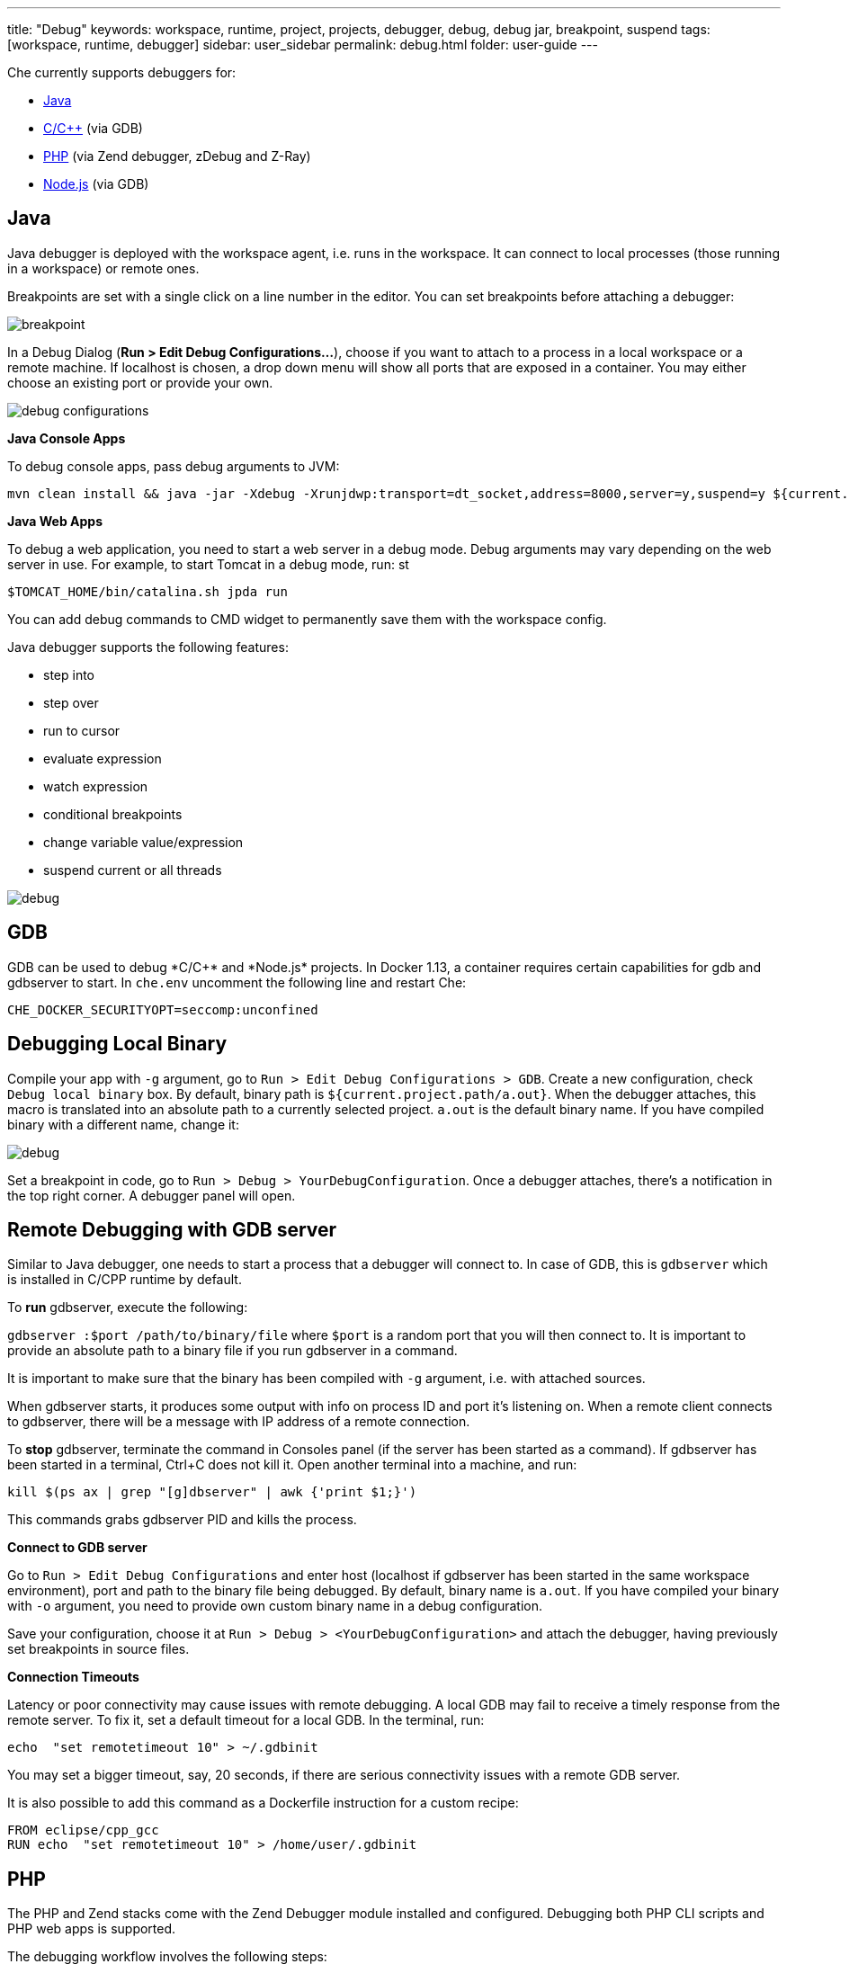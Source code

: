 ---
title: "Debug"
keywords: workspace, runtime, project, projects, debugger, debug, debug jar, breakpoint, suspend
tags: [workspace, runtime, debugger]
sidebar: user_sidebar
permalink: debug.html
folder: user-guide
---


Che currently supports debuggers for:

* link:#java[Java]
* link:#gdb[C/C++] (via GDB)
* link:#php[PHP] (via Zend debugger, zDebug and Z-Ray)
* link:#nodejs[Node.js] (via GDB)

[id="java"]
== Java

Java debugger is deployed with the workspace agent, i.e. runs in the workspace. It can connect to local processes (those running in a workspace) or remote ones.

Breakpoints are set with a single click on a line number in the editor. You can set breakpoints before attaching a debugger:

image::debug/breakpoint.png[]

In a Debug Dialog (*Run > Edit Debug Configurations…*), choose if you want to attach to a process in a local workspace or a remote machine. If localhost is chosen, a drop down menu will show all ports that are exposed in a container. You may either choose an existing port or provide your own.

image::debug/debug-configurations.png[]

*Java Console Apps*

To debug console apps, pass debug arguments to JVM:

----
mvn clean install && java -jar -Xdebug -Xrunjdwp:transport=dt_socket,address=8000,server=y,suspend=y ${current.project.path}/target/*.jar
----

*Java Web Apps*

To debug a web application, you need to start a web server in a debug mode. Debug arguments may vary depending on the web server in use. For example, to start Tomcat in a debug mode, run: st

[source,text]
----
$TOMCAT_HOME/bin/catalina.sh jpda run
----

You can add debug commands to CMD widget to permanently save them with the workspace config.

Java debugger supports the following features:

* step into
* step over
* run to cursor
* evaluate expression
* watch expression
* conditional breakpoints
* change variable value/expression
* suspend current or all threads

image::debug/debug.gif[]

[id="gdb"]
== GDB

GDB can be used to debug *C/C++* and *Node.js* projects. In Docker 1.13+, a container requires certain capabilities for gdb and gdbserver to start. In `che.env` uncomment the following line and restart Che:

----
CHE_DOCKER_SECURITYOPT=seccomp:unconfined
----

[id="debugging-local-binary"]
== Debugging Local Binary

Compile your app with `-g` argument, go to `Run > Edit Debug Configurations > GDB`. Create a new configuration, check `Debug local binary` box. By default, binary path is `${current.project.path/a.out}`. When the debugger attaches, this macro is translated into an absolute path to a currently selected project. `a.out` is the default binary name. If you have compiled binary with a different name, change it:

image::debug/debug.png[]

Set a breakpoint in code, go to `Run > Debug > YourDebugConfiguration`. Once a debugger attaches, there’s a notification in the top right corner. A debugger panel will open.

[id="remote-debugging-with-gdb-server"]
== Remote Debugging with GDB server

Similar to Java debugger, one needs to start a process that a debugger will connect to. In case of GDB, this is `gdbserver` which is installed in C/CPP runtime by default.

To *run* gdbserver, execute the following:

`gdbserver :$port /path/to/binary/file` where `$port` is a random port that you will then connect to. It is important to provide an absolute path to a binary file if you run gdbserver in a command.

It is important to make sure that the binary has been compiled with `-g` argument, i.e. with attached sources.

When gdbserver starts, it produces some output with info on process ID and port it’s listening on. When a remote client connects to gdbserver, there will be a message with IP address of a remote connection.

To *stop* gdbserver, terminate the command in Consoles panel (if the server has been started as a command). If gdbserver has been started in a terminal, Ctrl+C does not kill it. Open another terminal into a machine, and run:

`kill $(ps ax | grep "[g]dbserver" | awk {'print $1;}')`

This commands grabs gdbserver PID and kills the process.

*Connect to GDB server*

Go to `Run > Edit Debug Configurations` and enter host (localhost if gdbserver has been started in the same workspace environment), port and path to the binary file being debugged. By default, binary name is `a.out`. If you have compiled your binary with `-o` argument, you need to provide own custom binary name in a debug configuration.

Save your configuration, choose it at `Run > Debug > <YourDebugConfiguration>` and attach the debugger, having previously set breakpoints in source files.

*Connection Timeouts*

Latency or poor connectivity may cause issues with remote debugging. A local GDB may fail to receive a timely response from the remote server. To fix it, set a default timeout for a local GDB. In the terminal, run:

----
echo  "set remotetimeout 10" > ~/.gdbinit
----

You may set a bigger timeout, say, 20 seconds, if there are serious connectivity issues with a remote GDB server.

It is also possible to add this command as a Dockerfile instruction for a custom recipe:

----
FROM eclipse/cpp_gcc
RUN echo  "set remotetimeout 10" > /home/user/.gdbinit
----

[id="php"]
== PHP

The PHP and Zend stacks come with the Zend Debugger module installed and configured. Debugging both PHP CLI scripts and PHP web apps is supported.

The debugging workflow involves the following steps:

1.  Launch the Zend Debugger Client to start listening for new debug sessions.
2.  Optionally set breakpoints in the PHP editor.
3.  Trigger a debug session from the CLI script or the web app.
4.  Use the Web IDE tooling to do the actual debugging.

image::debug/php-debugging.gif[]

[id="starting-the-zend-debugger-client"]
== Starting the Zend Debugger Client

\{\{site.product_formal_name}} has the Zend Debugger Client integrated in the Web IDE. For launching the Zend Debugger Client:

1.  Go to `Run > Edit Debug Configurations` from the main menu.
2.  Create new `PHP` configuration.
3.  Change any settings if necessary. The defaults are usually OK.
4.  Click the `Debug` button.

image::debug/php-debug-configuration.png[]

The successful launch of the Zend Debugger Client is noted with a notification message. From this moment on the Zend Debugger Client listens for new debug sessions initiated by the Zend Debugger module of the PHP engine.

The Debug Configuration window allows the following configuration for the Zend Debugger Client:

* `Break at first line`. Determines whether to break the execution at the very first line, hit by the PHP interpreter. Enabled by default. It is useful to easily find the app’s entry point. You may want to switch this option off if you defined your own breakpoint and you are not interesting at breaking the execution at the first line.
* `Client host/IP`. The host/IP on which to bind the server socket for listening for new debug sessions. The default host is `localhost`. Changing it should be only necessary if the PHP engine is running in a different workspace machine or outside of the \{\{site.product_mini_name}} workspace at all.
* `Debug port`. The port on which to bind the server socket for listening for new debug sessions. The default port is `10137`. It should be rarely necessary to change it.
* `Use SSL encryption`. Whether to use SSL encryption for the debugging communication between the PHP engine and the Zend Debugger Client. Disabled by default.

[id="debugging-php-cli-scripts"]
== Debugging PHP CLI Scripts

PHP CLI scripts can be debugged by setting the `QUERY_STRING` environment variable when executing the PHP script. For example, to debug the `hello.php` script you should execute the following command in the Terminal:

[source,sh]
----
QUERY_STRING="start_debug=1&debug_host=localhost&debug_port=10137" php hello.php
----

Let’s dissect the value of the `QUERY_STRING`:

* `start_debug=1` says the PHP engine that we want to trigger a debug session for this execution.
* `debug_host=localhost` says that the Zend Debugger Client runs on localhost (on the same host where the PHP engine runs).
* `debug_port=10137` says that the Zend Debugger Client listens on port 10137.

For convenience the PHP and Zend stacks have the `debug php script` command. It will run the PHP script, which is currently opened in the editor, with the required `QUERY_STRING` preprended to the launch command. It is a handy way for easily debugging CLI script without the need to remember the exact `QUERY_STRING` variable.

[id="debugging-php-web-apps"]
== Debugging PHP Web Apps

Debugging web apps is done in a similar way. The value of the `QUERY_STRING` used for debugging CLI scripts must be added as a query string to the URL of the debugged web page. This can be done either manually or by using a browser toolbar/extension that does it automatically. Such browser extensions also make it easier to debug POST requests.

*Using Query Params in URL*

The `?start_debug=1&debug_host=localhost&debug_port=10137` query string must be added to the URL. For example, to debug the `http://localhost:32810/web-php-simple/index.php` web page you should request the following URL in the browser:

----
http://localhost:32810/web-php-simple/index.php?start_debug=1&debug_host=localhost&debug_port=10137
----

[id="using-zdebug-extension-for-chrome"]
== Using zDebug Extension for Chrome

The https://chrome.google.com/webstore/detail/zdebug/gknbnafalimbhgkmichoadhmkaoingil[zDebug] extension can be used for easier triggering of debug sessions from the Chrome browser. The https://chrome.google.com/webstore/detail/zend-debugger-extension/aonajadpeeaijblinaeohfdmbgdpibba[Zend Debugger Extension] is another extension that does the same job.

It is important to configure the Chrome extension properly before using it for debugging PHP apps running in a \{\{site.product_mini_name}} workspace:

1.  Set `Debug Host` to `localhost` or `127.0.0.1`.
2.  Set `Debug Port` to `10137`.
3.  Set `Debug Local Copy` to `No`.

Note that it is not the browser that opens the debug session to the Zend Debugger Client. This is done by the PHP engine that runs in the \{\{site.product_mini_name}} workspace. The browser just tells the PHP engine to do so. So the above settings are for the PHP engine (the Zend Debugger module in particular). Thus the `Debug Host` must be set to `localhost` and not the public host of the docker container running the \{\{site.product_mini_name}} workspace.

In the end the zDebug settings should look like this:

image::debug/zdebug-settings.png[]

Now you are ready to trigger the debug session:

1.  Open the web page to debug.
2.  Click on the zDebug toolbar button.
3.  Click on `This Page`.

[id="using-the-zend-debugger-toolbar-for-firefox"]
== Using the Zend Debugger Toolbar for Firefox

The https://addons.mozilla.org/firefox/addon/zend-debugger-toolbar/[Zend Debugger Toolbar for Firefox] can be used for easier triggering of debug sessions from the Firefox browser.

After installing it, go to `Extra Stuff > Setttings` to configure the toolbar:

1.  Disable the `Debug Local Copy` option.
2.  Switch the `Client/IDE Settings` to `Manual Settings`.
3.  Set `Debug Port` to `10137`.
4.  Set `IP Address` to `127.0.0.1`.

In the end the toolbar settings should look like this:

image::debug/zend-debugger-firefox-settings.png[]

Now you are ready to trigger the debug session:

1.  Open the web page to debug.
2.  Click on the `Debug` toolbar button.

[id="using-z-ray"]
== Using Z-Ray

http://www.zend.com/en/products/server/z-ray[Z-Ray] is a productivity tool, part of http://www.zend.com/en/products/zend_server[Zend Server], that is available in the Zend stack. Z-Ray requires no installation or configuraton. It is injected into the response coming from your PHP app and shown right in the browser you are using for development.

Among other features, it also has the capability to trigger a debug session:

1.  Click on the "bug" button.
2.  Click on `Debug current page`.

image::debug/z-ray-debug.png[]

That’s all!

[id="nodejs"]
== NodeJS

The Node.js ready-to-go link:stacks[stack] comes with a Node.js debugger module installed and configured. The Dockerfile is located in the https://github.com/eclipse/che-dockerfiles/blob/master/recipes/node/Dockerfile[eclipse/che-dockerfiles] repository.

The debugging workflow is:

1.  Launch the Node.js debugger client to start a debug session
2.  Create/Run command to generate a preview URL
3.  Click the preview URL to interact with the app
4.  Use the debugger panel to perform debug functions

You can set breakpoints in the editor at any time by clicking on the line number.

*Starting Node.js Debugger Client*

\{\{site.product_formal_name}} has the Node.js client integrated in the web IDE. to launch the debugger client:

1.  Go to `Run > Edit Debug Configurations` from the main menu
2.  Create a new `NODEJS` configuration
3.  Change any settings if necessary. The defaults are usually OK
4.  Click the `Debug` button
5.  The debugger will break at first line of code

image::debug/debug-nodejs-config.png[]

*Creating a Command with Preview URL*

\{\{site.product_formal_name}}’s workspaces have machine(s) that are docker container(s). Docker container’s exposed ports are given an ephemeral port. The preview url provides an easy way convert an internal port to it’s external ephemeral port counter part.

1.  Add a command `Run > Edit Commands`
2.  Give the command a name like "View Preview URL"
3.  Add a fictitious command `echo` for required command line
4.  Provide the preview URL for your app such as `http://${server.port.<port>}/`

[id="using-node.js-debugger"]
== Using Node.js Debugger

1.  Start the debugger `Run > debug > <config-name>`
2.  Click the continue button until server is running
3.  Add breakpoints if needed
4.  Run the preview URL command (see above)
5.  Click the preview URL to open web app in another tab
6.  Go back to IDE tab
7.  Use the Web IDE tooling to do the actual debugging

image::debug/nodejs-debugger-walkthru.gif[]
